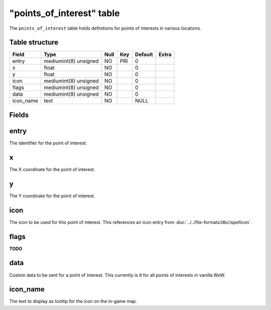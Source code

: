 .. _db-world-points-of-interest:

============================
"points\_of\_interest" table
============================

The ``points_of_interest`` table holds definitions for points of
interests in various locations.

Table structure
---------------

+--------------+-------------------------+--------+-------+-----------+---------+
| Field        | Type                    | Null   | Key   | Default   | Extra   |
+==============+=========================+========+=======+===========+=========+
| entry        | mediumint(8) unsigned   | NO     | PRI   | 0         |         |
+--------------+-------------------------+--------+-------+-----------+---------+
| x            | float                   | NO     |       | 0         |         |
+--------------+-------------------------+--------+-------+-----------+---------+
| y            | float                   | NO     |       | 0         |         |
+--------------+-------------------------+--------+-------+-----------+---------+
| icon         | mediumint(8) unsigned   | NO     |       | 0         |         |
+--------------+-------------------------+--------+-------+-----------+---------+
| flags        | mediumint(8) unsigned   | NO     |       | 0         |         |
+--------------+-------------------------+--------+-------+-----------+---------+
| data         | mediumint(8) unsigned   | NO     |       | 0         |         |
+--------------+-------------------------+--------+-------+-----------+---------+
| icon\_name   | text                    | NO     |       | NULL      |         |
+--------------+-------------------------+--------+-------+-----------+---------+

Fields
------

entry
-----

The identifier for the point of interest.

x
-

The X coordinate for the point of interest.

y
-

The Y coordinate for the point of interest.

icon
----

The icon to be used for this point of interest. This references an icon
entry from :doc:`../../file-formats/dbc/spellicon`.

flags
-----

**TODO**

data
----

Custom data to be sent for a point of interest. This currently is ``0``
for all points of interests in vanilla WoW.

icon\_name
----------

The text to display as tooltip for the icon on the in-game map.
